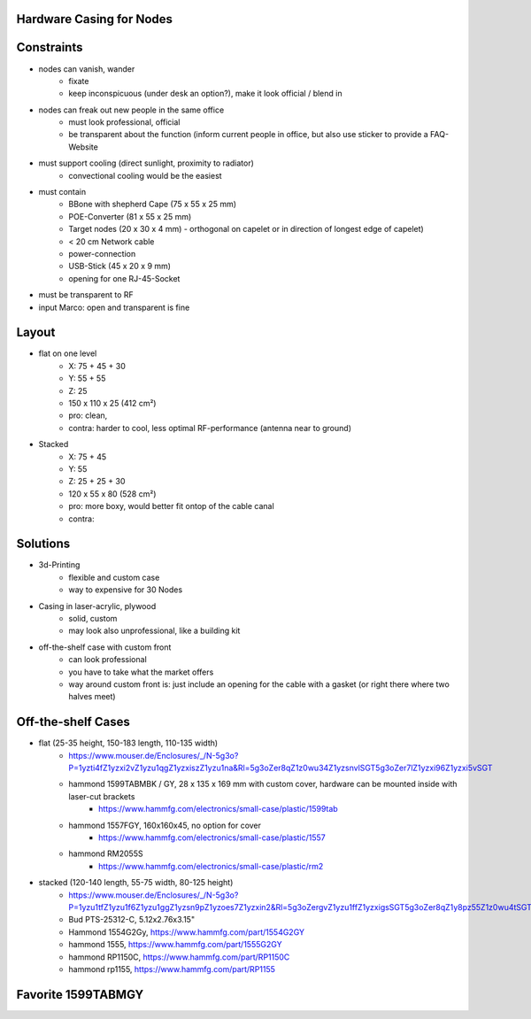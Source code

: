Hardware Casing for Nodes
-------------------------

Constraints
-----------
- nodes can vanish, wander
    - fixate
    - keep inconspicuous (under desk an option?), make it look official / blend in
- nodes can freak out new people in the same office
    - must look professional, official
    - be transparent about the function (inform current people in office, but also use sticker to provide a FAQ-Website
- must support cooling (direct sunlight, proximity to radiator)
    - convectional cooling would be the easiest
- must contain
    - BBone with shepherd Cape (75 x 55 x 25 mm)
    - POE-Converter (81 x 55 x 25 mm)
    - Target nodes (20 x 30 x 4 mm) - orthogonal on capelet or in direction of longest edge of capelet)
    - < 20 cm Network cable
    - power-connection
    - USB-Stick (45 x 20 x 9 mm)
    - opening for one RJ-45-Socket
- must be transparent to RF
- input Marco: open and transparent is fine

Layout
------
- flat on one level
    - X: 75 + 45 + 30
    - Y: 55 + 55
    - Z: 25
    - 150 x 110 x 25 (412 cm²)
    - pro: clean,
    - contra: harder to cool, less optimal RF-performance (antenna near to ground)
- Stacked
    - X: 75 + 45
    - Y: 55
    - Z: 25 + 25 + 30
    - 120 x 55 x 80 (528 cm²)
    - pro: more boxy, would better fit ontop of the cable canal
    - contra:

Solutions
---------
- 3d-Printing
    - flexible and custom case
    - way to expensive for 30 Nodes
- Casing in laser-acrylic, plywood
    - solid, custom
    - may look also unprofessional, like a building kit
- off-the-shelf case with custom front
    - can look professional
    - you have to take what the market offers
    - way around custom front is: just include an opening for the cable with a gasket (or right there where two halves meet)


Off-the-shelf Cases
-------------------
- flat (25-35 height, 150-183 length, 110-135 width)
    - https://www.mouser.de/Enclosures/_/N-5g3o?P=1yzti4fZ1yzxi2vZ1yzu1qgZ1yzxiszZ1yzu1na&Rl=5g3oZer8qZ1z0wu34Z1yzsnvlSGT5g3oZer7lZ1yzxi96Z1yzxi5vSGT
    - hammond 1599TABMBK / GY, 28 x 135 x 169 mm with custom cover, hardware can be mounted inside with laser-cut brackets
        - https://www.hammfg.com/electronics/small-case/plastic/1599tab
    - hammond 1557FGY, 160x160x45, no option for cover
        - https://www.hammfg.com/electronics/small-case/plastic/1557
    - hammond RM2055S
        - https://www.hammfg.com/electronics/small-case/plastic/rm2
- stacked (120-140 length, 55-75 width, 80-125 height)
    - https://www.mouser.de/Enclosures/_/N-5g3o?P=1yzu1tfZ1yzu1f6Z1yzu1ggZ1yzsn9pZ1yzoes7Z1yzxin2&Rl=5g3oZergvZ1yzu1ffZ1yzxigsSGT5g3oZer8qZ1y8pz55Z1z0wu4tSGT
    - Bud PTS-25312-C, 5.12x2.76x3.15"
    - Hammond 1554G2Gy, https://www.hammfg.com/part/1554G2GY
    - hammond 1555, https://www.hammfg.com/part/1555G2GY
    - hammond RP1150C, https://www.hammfg.com/part/RP1150C
    - hammond rp1155, https://www.hammfg.com/part/RP1155

Favorite 1599TABMGY
-------------------

.. image:: https://www.hammfg.com/files/products/1599tab/1599tab.jpg
